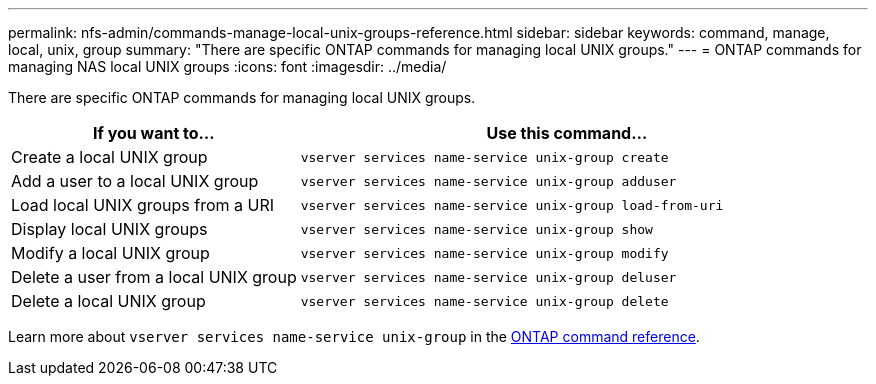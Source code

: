 ---
permalink: nfs-admin/commands-manage-local-unix-groups-reference.html
sidebar: sidebar
keywords: command, manage, local, unix, group
summary: "There are specific ONTAP commands for managing local UNIX groups."
---
= ONTAP commands for managing NAS local UNIX groups
:icons: font
:imagesdir: ../media/

[.lead]
There are specific ONTAP commands for managing local UNIX groups.

[cols="35,65"]
|===

h| If you want to... h| Use this command...

a|
Create a local UNIX group
a|
`vserver services name-service unix-group create`
a|
Add a user to a local UNIX group
a|
`vserver services name-service unix-group adduser`
a|
Load local UNIX groups from a URI
a|
`vserver services name-service unix-group load-from-uri`
a|
Display local UNIX groups
a|
`vserver services name-service unix-group show`
a|
Modify a local UNIX group
a|
`vserver services name-service unix-group modify`
a|
Delete a user from a local UNIX group
a|
`vserver services name-service unix-group deluser`
a|
Delete a local UNIX group
a|
`vserver services name-service unix-group delete`
|===

Learn more about `vserver services name-service unix-group` in the link:https://docs.netapp.com/us-en/ontap-cli/search.html?q=vserver+services+name-service+unix-group[ONTAP command reference^].

// 2025 May 23, ONTAPDOC-2982
// 2025 Jan 16, ONTAPDOC-2569 
